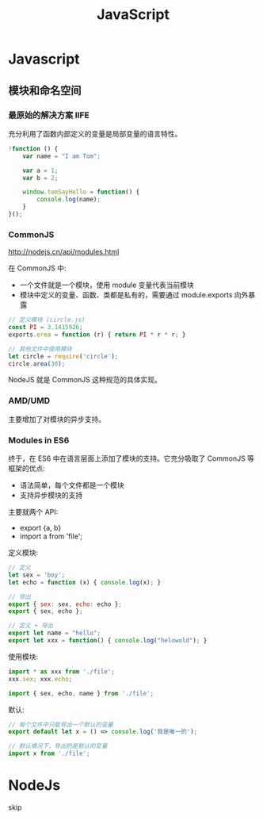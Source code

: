#+TITLE: JavaScript


* Javascript
** 模块和命名空间
*** 最原始的解决方案 IIFE

充分利用了函数内部定义的变量是局部变量的语言特性。

#+begin_src js
  !function () {
      var name = "I am Tom";

      var a = 1;
      var b = 2;

      window.tomSayHello = function() {
          console.log(name);
      }
  }();
#+end_src

*** CommonJS

http://nodejs.cn/api/modules.html

在 CommonJS 中:
- 一个文件就是一个模块，使用 module 变量代表当前模块
- 模块中定义的变量、函数、类都是私有的，需要通过 module.exports 向外暴露

#+begin_src js
  // 定义模块 (circle.js)
  const PI = 3.1415926;
  exports.erea = function (r) { return PI * r * r; }

  // 其他文件中使用模块
  let circle = require('circle');
  circle.area(30);
#+end_src

NodeJS 就是 CommonJS 这种规范的具体实现。

*** AMD/UMD

主要增加了对模块的异步支持。

*** Modules in ES6

终于，在 ES6 中在语言层面上添加了模块的支持。它充分吸取了 CommonJS 等框架的优点:
- 语法简单，每个文件都是一个模块
- 支持异步模块的支持

主要就两个 API:
- export {a, b}
- import a from 'file';

定义模块:
#+begin_src js
  // 定义
  let sex = 'boy';
  let echo = function (x) { console.log(x); }

  // 导出
  export { sex: sex, echo: echo };
  export { sex, echo };

  // 定义 + 导出
  export let name = "hello";
  export let xxx = function() { console.log("helowold"); }
#+end_src

使用模块:
#+begin_src js
  import * as xxx from './file';
  xxx.sex; xxx.echo;

  import { sex, echo, name } from './file';
#+end_src

默认:
#+begin_src js
  // 每个文件中只能导出一个默认的变量
  export default let x = () => console.log('我是唯一的');

  // 默认情况下，导出的是默认的变量
  import x from './file'; 
#+end_src

* NodeJs

skip
